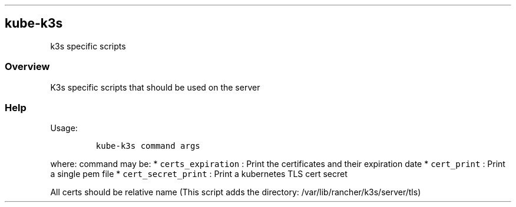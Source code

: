 .\" Automatically generated by Pandoc 2.17.1.1
.\"
.\" Define V font for inline verbatim, using C font in formats
.\" that render this, and otherwise B font.
.ie "\f[CB]x\f[]"x" \{\
. ftr V B
. ftr VI BI
. ftr VB B
. ftr VBI BI
.\}
.el \{\
. ftr V CR
. ftr VI CI
. ftr VB CB
. ftr VBI CBI
.\}
.TH "" "" "" "" ""
.hy
.SH kube-k3s
.PP
k3s specific scripts
.SS Overview
.PP
K3s specific scripts that should be used on the server
.SS Help
.PP
Usage:
.IP
.nf
\f[C]
kube-k3s command args
\f[R]
.fi
.PP
where: command may be: * \f[V]certs_expiration\f[R] : Print the
certificates and their expiration date * \f[V]cert_print\f[R] : Print a
single pem file * \f[V]cert_secret_print\f[R] : Print a kubernetes TLS
cert secret
.PP
All certs should be relative name (This script adds the directory:
/var/lib/rancher/k3s/server/tls)

